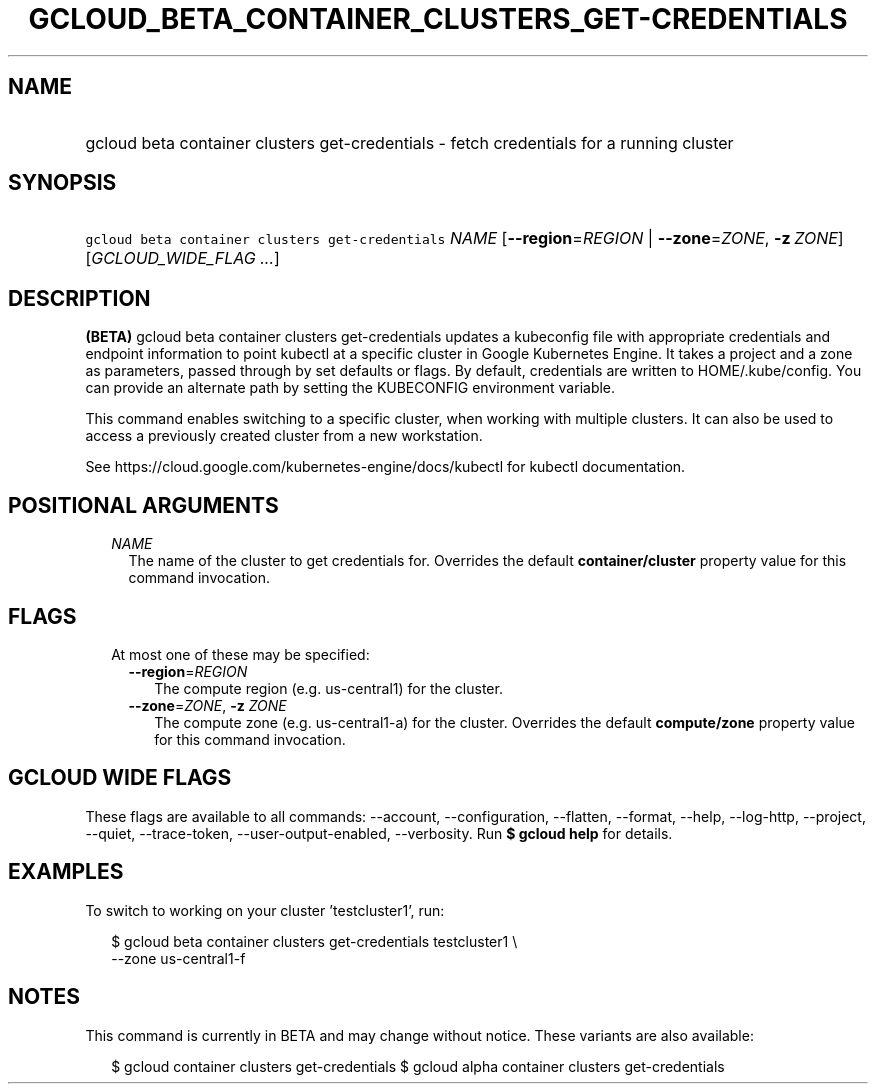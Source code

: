 
.TH "GCLOUD_BETA_CONTAINER_CLUSTERS_GET\-CREDENTIALS" 1



.SH "NAME"
.HP
gcloud beta container clusters get\-credentials \- fetch credentials for a running cluster



.SH "SYNOPSIS"
.HP
\f5gcloud beta container clusters get\-credentials\fR \fINAME\fR [\fB\-\-region\fR=\fIREGION\fR\ |\ \fB\-\-zone\fR=\fIZONE\fR,\ \fB\-z\fR\ \fIZONE\fR] [\fIGCLOUD_WIDE_FLAG\ ...\fR]



.SH "DESCRIPTION"

\fB(BETA)\fR gcloud beta container clusters get\-credentials updates a
kubeconfig file with appropriate credentials and endpoint information to point
kubectl at a specific cluster in Google Kubernetes Engine. It takes a project
and a zone as parameters, passed through by set defaults or flags. By default,
credentials are written to HOME/.kube/config. You can provide an alternate path
by setting the KUBECONFIG environment variable.

This command enables switching to a specific cluster, when working with multiple
clusters. It can also be used to access a previously created cluster from a new
workstation.

See https://cloud.google.com/kubernetes\-engine/docs/kubectl for kubectl
documentation.



.SH "POSITIONAL ARGUMENTS"

.RS 2m
.TP 2m
\fINAME\fR
The name of the cluster to get credentials for. Overrides the default
\fBcontainer/cluster\fR property value for this command invocation.


.RE
.sp

.SH "FLAGS"

.RS 2m
.TP 2m

At most one of these may be specified:

.RS 2m
.TP 2m
\fB\-\-region\fR=\fIREGION\fR
The compute region (e.g. us\-central1) for the cluster.

.TP 2m
\fB\-\-zone\fR=\fIZONE\fR, \fB\-z\fR \fIZONE\fR
The compute zone (e.g. us\-central1\-a) for the cluster. Overrides the default
\fBcompute/zone\fR property value for this command invocation.


.RE
.RE
.sp

.SH "GCLOUD WIDE FLAGS"

These flags are available to all commands: \-\-account, \-\-configuration,
\-\-flatten, \-\-format, \-\-help, \-\-log\-http, \-\-project, \-\-quiet,
\-\-trace\-token, \-\-user\-output\-enabled, \-\-verbosity. Run \fB$ gcloud
help\fR for details.



.SH "EXAMPLES"

To switch to working on your cluster 'testcluster1', run:

.RS 2m
$ gcloud beta container clusters get\-credentials testcluster1 \e
    \-\-zone us\-central1\-f
.RE



.SH "NOTES"

This command is currently in BETA and may change without notice. These variants
are also available:

.RS 2m
$ gcloud container clusters get\-credentials
$ gcloud alpha container clusters get\-credentials
.RE

